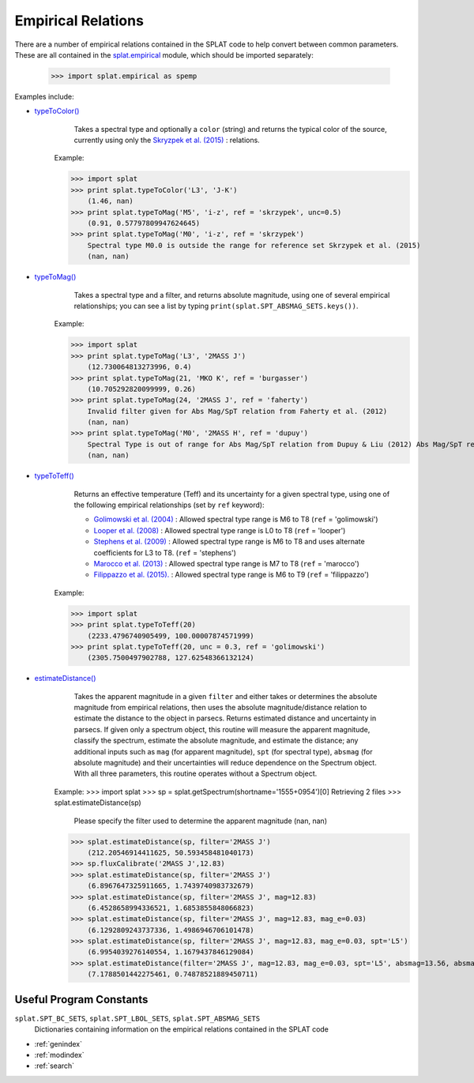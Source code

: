 .. SpeX Prism Library Analysis Toolkit documentation master file, created by
   sphinx-quickstart on Sat Jul 11 20:07:28 2015.
   You can adapt this file completely to your liking, but it should at least
   contain the root `toctree` directive.


Empirical Relations
===============================================================

.. toctree
   :maxdepth: 3


There are a number of empirical relations contained in the SPLAT code to help convert between common parameters. 
These are all contained in the `splat.empirical <splat_empirical.html>`_ module, which should be imported separately:
    
    >>> import splat.empirical as spemp

Examples include:

.. _`typeToColor()` : api.html#splat.empirical.typeToColor
.. _`typeToTeff()` : api.html#splat.empirical.typeToTeff
.. _`typeToLbol()` : api.html#splat.empirical.typeToLuminosity
.. _`typeToLuminosity()` : api.html#splat.empirical.typeToLuminosity
.. _`typeToBC()` : api.html#splat.empirical.typeToBC
.. _`typeToMag()` : api.html#splat.empirical.typeToMag
.. _`estimateDistance()` : api.html#splat.estimateDistance

* `typeToColor()`_
	Takes a spectral type and optionally a ``color`` (string) and returns the typical color of the source, currently using only the `Skryzpek et al. (2015) <http://adsabs.harvard.edu/abs/2015A%26A...574A..78S>`_ : relations.

    Example:

    >>> import splat
    >>> print splat.typeToColor('L3', 'J-K')
        (1.46, nan)
    >>> print splat.typeToMag('M5', 'i-z', ref = 'skrzypek', unc=0.5)
        (0.91, 0.57797809947624645)
    >>> print splat.typeToMag('M0', 'i-z', ref = 'skrzypek')
        Spectral type M0.0 is outside the range for reference set Skrzypek et al. (2015)
        (nan, nan)


* `typeToMag()`_
	Takes a spectral type and a filter, and returns absolute magnitude, using one of several empirical relationships; you can see a list by typing ``print(splat.SPT_ABSMAG_SETS.keys())``.

    Example:

    >>> import splat
    >>> print splat.typeToMag('L3', '2MASS J')
        (12.730064813273996, 0.4)
    >>> print splat.typeToMag(21, 'MKO K', ref = 'burgasser')
        (10.705292820099999, 0.26)
    >>> print splat.typeToMag(24, '2MASS J', ref = 'faherty')
        Invalid filter given for Abs Mag/SpT relation from Faherty et al. (2012)
        (nan, nan)
    >>> print splat.typeToMag('M0', '2MASS H', ref = 'dupuy')
        Spectral Type is out of range for Abs Mag/SpT relation from Dupuy & Liu (2012) Abs Mag/SpT relation
        (nan, nan)


* `typeToTeff()`_
	Returns an effective temperature (Teff) and its uncertainty for a given spectral type, using one of the following empirical relationships (set by ``ref`` keyword):

        - `Golimowski et al. (2004) <http://adsabs.harvard.edu/abs/2004AJ....127.3516G>`_ : Allowed spectral type range is M6 to T8  (``ref`` = 'golimowski')
        - `Looper et al. (2008) <http://adsabs.harvard.edu/abs/2008ApJ...685.1183L>`_ : Allowed spectral type range is L0 to T8  (``ref`` = 'looper')
        - `Stephens et al. (2009) <http://adsabs.harvard.edu/abs/2009ApJ...702..154S>`_ : Allowed spectral type range is M6 to T8 and uses alternate coefficients for L3 to T8.  (``ref`` = 'stephens')
        - `Marocco et al. (2013) <http://adsabs.harvard.edu/abs/2013AJ....146..161M>`_ : Allowed spectral type range is M7 to T8  (``ref`` = 'marocco')
        - `Filippazzo et al. (2015). <http://adsabs.harvard.edu/abs/2015ApJ...810..158F>`_ : Allowed spectral type range is M6 to T9 (``ref`` = 'filippazzo')

    Example:

    >>> import splat
    >>> print splat.typeToTeff(20)
        (2233.4796740905499, 100.00007874571999)
    >>> print splat.typeToTeff(20, unc = 0.3, ref = 'golimowski')
        (2305.7500497902788, 127.62548366132124)


* `estimateDistance()`_
	Takes the apparent magnitude in a given ``filter`` and either takes or determines the absolute magnitude from empirical relations, then uses the absolute magnitude/distance relation to estimate the distance to the object in parsecs. Returns estimated distance and uncertainty in parsecs. If given only a spectrum object, this routine will measure the apparent magnitude, classify the spectrum, estimate the absolute magnitude, and estimate the distance; any additional inputs such as ``mag`` (for apparent magnitude), ``spt`` (for spectral type), ``absmag`` (for absolute magnitude) and their uncertainties will reduce dependence on the Spectrum object. With all three parameters, this routine operates without a Spectrum object.

    Example:
    >>> import splat
    >>> sp = splat.getSpectrum(shortname='1555+0954')[0]
    Retrieving 2 files
    >>> splat.estimateDistance(sp)
        Please specify the filter used to determine the apparent magnitude
        (nan, nan)
    >>> splat.estimateDistance(sp, filter='2MASS J')
    	(212.20546914411625, 50.593458481040173)
    >>> sp.fluxCalibrate('2MASS J',12.83)
    >>> splat.estimateDistance(sp, filter='2MASS J')
    	(6.8967647325911665, 1.7439740983732679)
    >>> splat.estimateDistance(sp, filter='2MASS J', mag=12.83)
    	(6.4528658994336521, 1.6853855848066823)
    >>> splat.estimateDistance(sp, filter='2MASS J', mag=12.83, mag_e=0.03)
    	(6.1292809243737336, 1.4986946706101478)
    >>> splat.estimateDistance(sp, filter='2MASS J', mag=12.83, mag_e=0.03, spt='L5')
    	(6.9954039276140554, 1.1679437846129084)
    >>> splat.estimateDistance(filter='2MASS J', mag=12.83, mag_e=0.03, spt='L5', absmag=13.56, absmag_e = 0.2)
    	(7.1788501442275461, 0.74878521889450711)


Useful Program Constants
------------------------

``splat.SPT_BC_SETS``, ``splat.SPT_LBOL_SETS``, ``splat.SPT_ABSMAG_SETS``
    Dictionaries containing information on the empirical relations contained in the SPLAT code




* :ref:`genindex`
* :ref:`modindex`
* :ref:`search`

